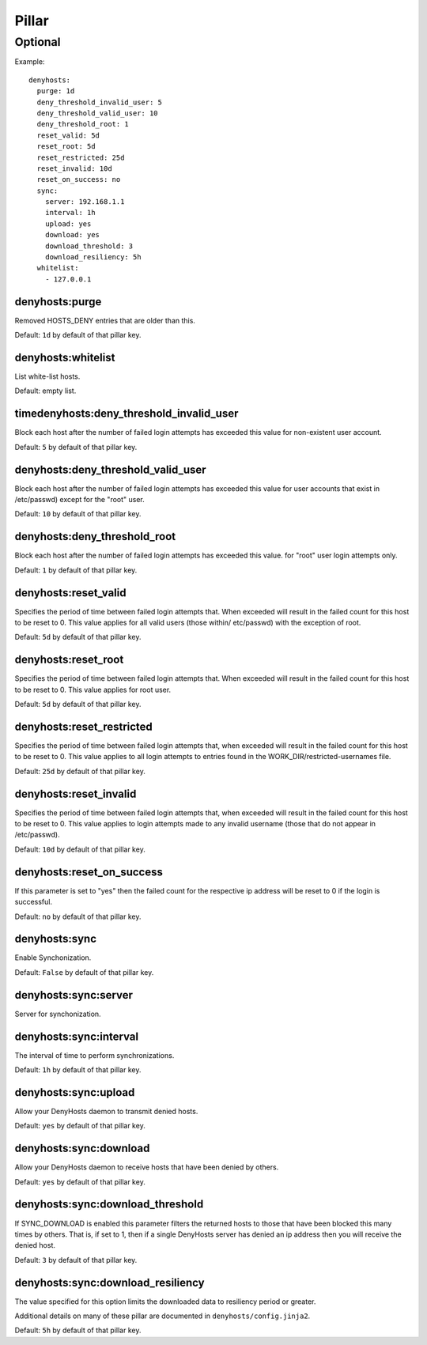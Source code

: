 Pillar
======

Optional
--------

Example::

  denyhosts:
    purge: 1d
    deny_threshold_invalid_user: 5
    deny_threshold_valid_user: 10
    deny_threshold_root: 1
    reset_valid: 5d
    reset_root: 5d
    reset_restricted: 25d
    reset_invalid: 10d
    reset_on_success: no
    sync:
      server: 192.168.1.1
      interval: 1h
      upload: yes
      download: yes
      download_threshold: 3
      download_resiliency: 5h
    whitelist:
      - 127.0.0.1

denyhosts:purge
~~~~~~~~~~~~~~~

Removed HOSTS_DENY entries that are older than this.

Default: ``1d`` by default of that pillar key.

denyhosts:whitelist
~~~~~~~~~~~~~~~~~~~

List white-list hosts.

Default: empty list.

timedenyhosts:deny_threshold_invalid_user
~~~~~~~~~~~~~~~~~~~~~~~~~~~~~~~~~~~~~~~~~

Block each host after the number of failed login attempts has exceeded
this value for non-existent user account.

Default: ``5`` by default of that pillar key.

denyhosts:deny_threshold_valid_user
~~~~~~~~~~~~~~~~~~~~~~~~~~~~~~~~~~~

Block each host after the number of failed login attempts has exceeded this
value for user accounts that exist in /etc/passwd) except for the "root" user.

Default: ``10`` by default of that pillar key.

denyhosts:deny_threshold_root
~~~~~~~~~~~~~~~~~~~~~~~~~~~~~

Block each host after the number of failed login attempts has exceeded
this value. for "root" user login attempts only.

Default: ``1`` by default of that pillar key.

denyhosts:reset_valid
~~~~~~~~~~~~~~~~~~~~~

Specifies the period of time between failed login attempts that.
When exceeded will result in the failed count for this host to be reset to 0.
This value applies for all valid users (those within/ etc/passwd)
with the exception of root.

Default: ``5d`` by default of that pillar key.

denyhosts:reset_root
~~~~~~~~~~~~~~~~~~~~

Specifies the period of time between failed login attempts that.
When exceeded will result in the failed count for this host to be reset to 0.
This value applies for root user.

Default: ``5d`` by default of that pillar key.

denyhosts:reset_restricted
~~~~~~~~~~~~~~~~~~~~~~~~~~

Specifies the period of time between failed login attempts that,
when exceeded will result in the failed count for this host to be reset to 0.
This value applies to all login attempts to entries found in the
WORK_DIR/restricted-usernames file.

Default: ``25d`` by default of that pillar key.

denyhosts:reset_invalid
~~~~~~~~~~~~~~~~~~~~~~~

Specifies the period of time between failed login attempts that,
when exceeded will result in the failed count for this host to be reset to 0.
This value applies to login attempts made to any invalid username
(those that do not  appear in /etc/passwd).

Default: ``10d`` by default of that pillar key.

denyhosts:reset_on_success
~~~~~~~~~~~~~~~~~~~~~~~~~~

If this parameter is set to "yes" then the failed count for
the respective ip address will be reset to 0 if the login is successful.

Default: ``no`` by default of that pillar key.

denyhosts:sync
~~~~~~~~~~~~~~

Enable Synchonization.

Default: ``False`` by default of that pillar key.

denyhosts:sync:server
~~~~~~~~~~~~~~~~~~~~~

Server for synchonization.

denyhosts:sync:interval
~~~~~~~~~~~~~~~~~~~~~~~

The interval of time to perform synchronizations.

Default: ``1h`` by default of that pillar key.

denyhosts:sync:upload
~~~~~~~~~~~~~~~~~~~~~

Allow your DenyHosts daemon to transmit denied hosts.

Default: ``yes`` by default of that pillar key.

denyhosts:sync:download
~~~~~~~~~~~~~~~~~~~~~~~

Allow your DenyHosts daemon to receive hosts that have been denied by others.

Default: ``yes`` by default of that pillar key.

denyhosts:sync:download_threshold
~~~~~~~~~~~~~~~~~~~~~~~~~~~~~~~~~

If SYNC_DOWNLOAD is enabled this parameter filters the returned hosts to those
that have been blocked this many times by others. That is, if set to 1, then if
a single DenyHosts server has denied an ip address then you will receive the
denied host.

Default: ``3`` by default of that pillar key.

denyhosts:sync:download_resiliency
~~~~~~~~~~~~~~~~~~~~~~~~~~~~~~~~~~

The value specified for this option limits the downloaded data to
resiliency period or greater.

Additional details on many of these pillar are documented in
``denyhosts/config.jinja2``.

Default: ``5h`` by default of that pillar key.
